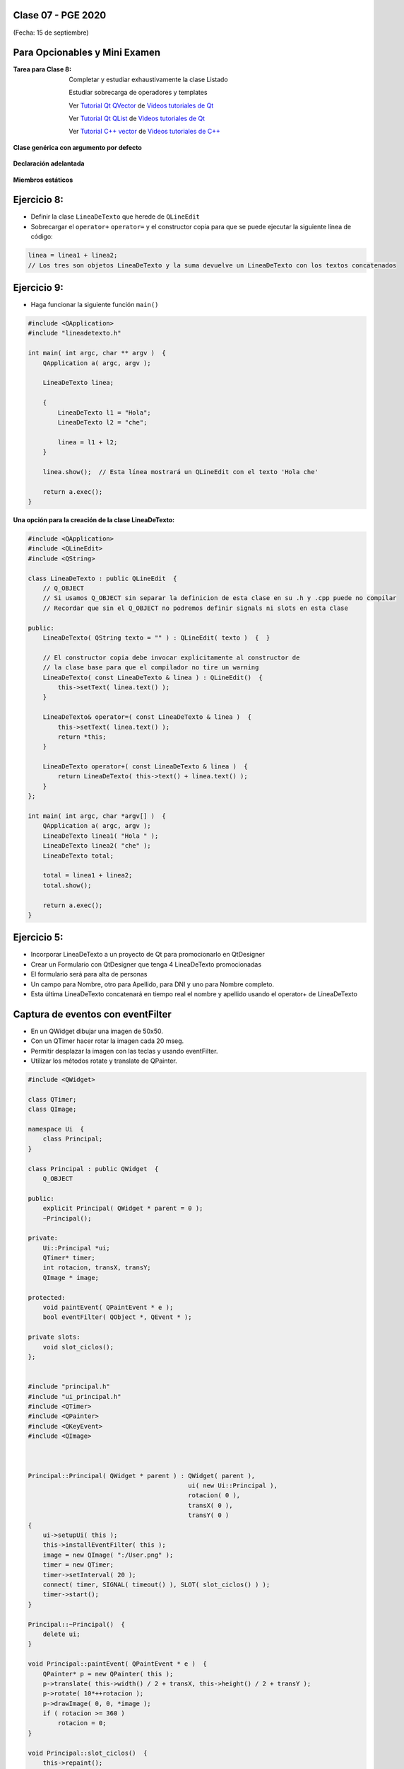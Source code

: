 .. -*- coding: utf-8 -*-

.. _rcs_subversion:

Clase 07 - PGE 2020
===================
(Fecha: 15 de septiembre)

Para Opcionables y Mini Examen
==============================

:Tarea para Clase 8:
	Completar y estudiar exhaustivamente la clase Listado

	Estudiar sobrecarga de operadores y templates

	Ver `Tutorial Qt QVector <https://www.youtube.com/watch?v=Z9u2yDPh57U>`_ de `Videos tutoriales de Qt <https://www.youtube.com/playlist?list=PL54fdmMKYUJvn4dAvziRopztp47tBRNum>`_

	Ver `Tutorial Qt QList <https://www.youtube.com/watch?v=xx5wIjUwlg8>`_ de `Videos tutoriales de Qt <https://www.youtube.com/playlist?list=PL54fdmMKYUJvn4dAvziRopztp47tBRNum>`_

	Ver `Tutorial C++ vector <https://www.youtube.com/watch?v=dNb468_AJQI>`_ de `Videos tutoriales de C++ <https://www.youtube.com/playlist?list=PL54fdmMKYUJvS32aLptKVC0AH9bwsavzi>`_


**Clase genérica con argumento por defecto**

.. figure:: images/clase03/por_defecto.png

**Declaración adelantada**

.. figure:: images/clase03/declaracion_adelantada.png

**Miembros estáticos**

.. figure:: images/clase03/miembros_estaticos.png


Ejercicio 8:
==========

- Definir la clase ``LineaDeTexto`` que herede de ``QLineEdit``
- Sobrecargar el ``operator+`` ``operator=`` y el constructor copia para que se puede ejecutar la siguiente línea de código:
	
.. code-block:: c
	
	linea = linea1 + linea2;  
	// Los tres son objetos LineaDeTexto y la suma devuelve un LineaDeTexto con los textos concatenados
	

Ejercicio 9:
============

- Haga funcionar la siguiente función ``main()``


.. code-block:: c
	
	#include <QApplication>
	#include "lineadetexto.h"

	int main( int argc, char ** argv )  {
	    QApplication a( argc, argv );

	    LineaDeTexto linea;

	    {
	        LineaDeTexto l1 = "Hola";
	        LineaDeTexto l2 = "che";

	        linea = l1 + l2;
	    }

	    linea.show();  // Esta línea mostrará un QLineEdit con el texto 'Hola che'

	    return a.exec();
	}



**Una opción para la creación de la clase LineaDeTexto:**

.. code-block::

	#include <QApplication>
	#include <QLineEdit>
	#include <QString>

	class LineaDeTexto : public QLineEdit  {
	    // Q_OBJECT 
	    // Si usamos Q_OBJECT sin separar la definicion de esta clase en su .h y .cpp puede no compilar
	    // Recordar que sin el Q_OBJECT no podremos definir signals ni slots en esta clase

	public:
	    LineaDeTexto( QString texto = "" ) : QLineEdit( texto )  {  }

	    // El constructor copia debe invocar explicitamente al constructor de 
	    // la clase base para que el compilador no tire un warning
	    LineaDeTexto( const LineaDeTexto & linea ) : QLineEdit()  {
	        this->setText( linea.text() );
	    }

	    LineaDeTexto& operator=( const LineaDeTexto & linea )  {
	        this->setText( linea.text() );
	        return *this;
	    }

	    LineaDeTexto operator+( const LineaDeTexto & linea )  {
	        return LineaDeTexto( this->text() + linea.text() );
	    }
	};

	int main( int argc, char *argv[] )  {
	    QApplication a( argc, argv );
	    LineaDeTexto linea1( "Hola " );
	    LineaDeTexto linea2( "che" );
	    LineaDeTexto total;

	    total = linea1 + linea2;
	    total.show();

	    return a.exec();
	}


Ejercicio 5:
============

- Incorporar LineaDeTexto a un proyecto de Qt para promocionarlo en QtDesigner
- Crear un Formulario con QtDesigner que tenga 4 LineaDeTexto promocionadas
- El formulario será para alta de personas
- Un campo para Nombre, otro para Apellido, para DNI y uno para Nombre completo.
- Esta última LineaDeTexto concatenará en tiempo real el nombre y apellido usando el operator+ de LineaDeTexto


Captura de eventos con eventFilter
==================================

- En un QWidget dibujar una imagen de 50x50.
- Con un QTimer hacer rotar la imagen cada 20 mseg.
- Permitir desplazar la imagen con las teclas y usando eventFilter.
- Utilizar los métodos rotate y translate de QPainter.

.. code-block::

	#include <QWidget>

	class QTimer;
	class QImage;

	namespace Ui  {
	    class Principal;
	}

	class Principal : public QWidget  {
	    Q_OBJECT

	public:
	    explicit Principal( QWidget * parent = 0 );
	    ~Principal();

	private:
	    Ui::Principal *ui;
	    QTimer* timer;
	    int rotacion, transX, transY;
	    QImage * image;

	protected:
	    void paintEvent( QPaintEvent * e );
	    bool eventFilter( QObject *, QEvent * );

	private slots:
	    void slot_ciclos();
	};


	#include "principal.h"
	#include "ui_principal.h"
	#include <QTimer>
	#include <QPainter>
	#include <QKeyEvent>
	#include <QImage>



	Principal::Principal( QWidget * parent ) : QWidget( parent ), 
	                                           ui( new Ui::Principal ),
	                                           rotacion( 0 ), 
	                                           transX( 0 ), 
	                                           transY( 0 )
	{
	    ui->setupUi( this );
	    this->installEventFilter( this );
	    image = new QImage( ":/User.png" );
	    timer = new QTimer;
	    timer->setInterval( 20 );
	    connect( timer, SIGNAL( timeout() ), SLOT( slot_ciclos() ) );
	    timer->start();
	}

	Principal::~Principal()  {
	    delete ui;
	}

	void Principal::paintEvent( QPaintEvent * e )  {
	    QPainter* p = new QPainter( this );
	    p->translate( this->width() / 2 + transX, this->height() / 2 + transY );
	    p->rotate( 10*++rotacion );
	    p->drawImage( 0, 0, *image );
	    if ( rotacion >= 360 )
	        rotacion = 0;
	}

	void Principal::slot_ciclos()  {
	    this->repaint();
	}

	bool Principal::eventFilter( QObject * obj, QEvent * e )  {
	    if ( obj == this )  {
	        if ( e->type() == QEvent::KeyPress )  {
	            int key = static_cast< QKeyEvent * >( e )->key();

	            switch( key )  {

	            case Qt::Key_Up:
	                transY -= 10;
	                break;
	            case Qt::Key_Down:
	                transY += 10;
	                break;
	            case Qt::Key_Left:
	                transX -= 10;
	                break;
	            case Qt::Key_Right:
	                transX += 10;
	                break;
	            case Qt::Key_Escape:
	                this->close();
	                break;
	            }

	            // Devolvemos true para indicar que este evento ya lo controlamos aquí
	            // y no es necesario que se propague para que alguien más lo controle.
	            return true;  
	        }
	    }

	    // Esto es para que la clase base decida si necesita controlar los eventos
	    // que no estamos capturando nosotros.
	    return QWidget::eventFilter( obj, e );
	}


Ejercicio 6:
============

- Modificar este ejemplo para que la imagen rote sobre su centro.
- Cada vez que el usuario desplace la ventana Principal, que al soltarlo se coloque centrado en pantalla.



Clase QCompleter
================

.. figure:: images/clase03/qcompleter.png

Ejercicio 7:
============

- Hacer lo mismo pero la base de datos que sea un archivo SQLite.


